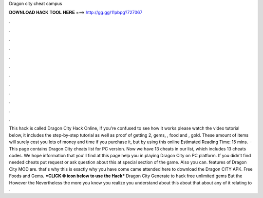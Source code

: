 Dragon city cheat campus

𝐃𝐎𝐖𝐍𝐋𝐎𝐀𝐃 𝐇𝐀𝐂𝐊 𝐓𝐎𝐎𝐋 𝐇𝐄𝐑𝐄 ===> http://gg.gg/11pbpg?727067

.

.

.

.

.

.

.

.

.

.

.

.

This hack is called Dragon City Hack Online, If you're confused to see how it works please watch the video tutorial below, it includes the step-by-step tutorial as well as proof of getting 2, gems, , food and , gold. These amount of items will surely cost you lots of money and time if you purchase it, but by using this online Estimated Reading Time: 15 mins.  · This page contains Dragon City cheats list for PC version. Now we have 13 cheats in our list, which includes 13 cheats codes. We hope information that you'll find at this page help you in playing Dragon City on PC platform. If you didn't find needed cheats put request or ask question about this at special section of the game. Also you can. features of Dragon City MOD are. that's why this is exactly why you have come came attended here to download the Dragon CITY APK. Free Foods and Gems. ***CLICK 🌐 icon below to use the Hack*** Dragon City Generate to hack free unlimited gems But the However the Nevertheless the more you know you realize you understand about this about that about any of it relating to .